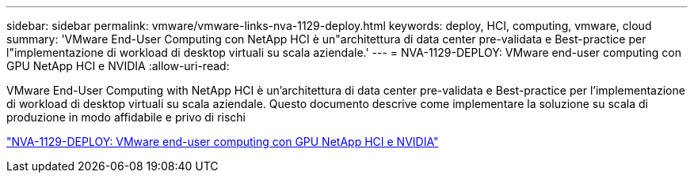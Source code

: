 ---
sidebar: sidebar 
permalink: vmware/vmware-links-nva-1129-deploy.html 
keywords: deploy, HCI, computing, vmware, cloud 
summary: 'VMware End-User Computing con NetApp HCI è un"architettura di data center pre-validata e Best-practice per l"implementazione di workload di desktop virtuali su scala aziendale.' 
---
= NVA-1129-DEPLOY: VMware end-user computing con GPU NetApp HCI e NVIDIA
:allow-uri-read: 


[role="lead"]
VMware End-User Computing with NetApp HCI è un'architettura di data center pre-validata e Best-practice per l'implementazione di workload di desktop virtuali su scala aziendale. Questo documento descrive come implementare la soluzione su scala di produzione in modo affidabile e privo di rischi

link:https://www.netapp.com/pdf.html?item=/media/7124-nva-1129-deploy.pdf["NVA-1129-DEPLOY: VMware end-user computing con GPU NetApp HCI e NVIDIA"^]
